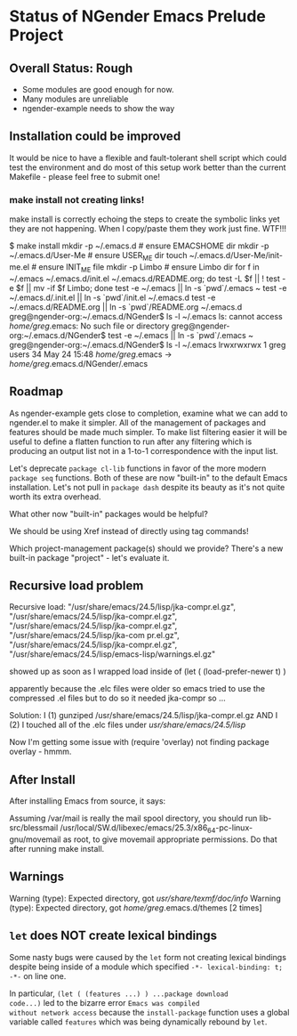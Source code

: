 * Status of NGender Emacs Prelude Project

** Overall Status: Rough

- Some modules are good enough for now.
- Many modules are unreliable
- ngender-example needs to show the way

** Installation could be improved

It would be nice to have a flexible and fault-tolerant shell
script which could test the environment and do most of this
setup work better than the current Makefile - please feel
free to submit one!

*** make install not creating links!

make install
is correctly echoing the steps to create the symbolic links
yet they are not happening.  When I copy/paste them they work
just fine.  WTF!!!

$ make install
mkdir -p ~/.emacs.d	# ensure EMACSHOME dir
mkdir -p ~/.emacs.d/User-Me		# ensure USER_ME dir
touch ~/.emacs.d/User-Me/init-me.el			# ensure INIT_ME file
mkdir -p Limbo			  # ensure Limbo dir
for f in ~/.emacs ~/.emacs.d/init.el ~/.emacs.d/README.org; do test -L $f || ! test -e $f || mv -if $f Limbo; done
test -e ~/.emacs || ln -s `pwd`/.emacs ~
test -e ~/.emacs.d/.init.el || ln -s `pwd`/init.el ~/.emacs.d
test -e ~/.emacs.d/README.org || ln -s `pwd`/README.org ~/.emacs.d
greg@ngender-org:~/.emacs.d/NGender$ ls -l ~/.emacs
ls: cannot access /home/greg/.emacs: No such file or directory
greg@ngender-org:~/.emacs.d/NGender$ test -e ~/.emacs || ln -s `pwd`/.emacs ~
greg@ngender-org:~/.emacs.d/NGender$ ls -l ~/.emacs
lrwxrwxrwx 1 greg users 34 May 24 15:48 /home/greg/.emacs -> /home/greg/.emacs.d/NGender/.emacs


** Roadmap

As ngender-example gets close to completion, examine what we
can add to ngender.el to make it simpler.  All of the
management of packages and features should be made much
simpler.  To make list filtering easier it will be useful to
define a flatten function to run after any filtering which
is producing an output list not in a 1-to-1 correspondence
with the input list.
	 
Let's deprecate ~package cl-lib~ functions in favor of the
more modern ~package seq~ functions.  Both of these are now
"built-in" to the default Emacs installation.  Let's not
pull in ~package dash~ despite its beauty as it's not quite
worth its extra overhead.

What other now "built-in" packages would be helpful?

We should be using Xref instead of directly using tag commands!

Which project-management package(s) should we provide?
There's a new built-in package "project" - let's evaluate it.
	
** Recursive load problem

Recursive load: "/usr/share/emacs/24.5/lisp/jka-compr.el.gz", "/usr/share/emacs/24.5/lisp/jka-compr.el.gz", "/usr/share/emacs/24.5/lisp/jka-compr.el.gz", "/usr/share/emacs/24.5/lisp/jka-com
pr.el.gz", "/usr/share/emacs/24.5/lisp/jka-compr.el.gz", "/usr/share/emacs/24.5/lisp/emacs-lisp/warnings.el.gz"

showed up as soon as I wrapped load inside of
	(let ( (load-prefer-newer t) )

apparently because the .elc files were older so emacs tried to use the compressed .el files but to do so it needed jka-compr so ...

Solution: I (1) gunziped /usr/share/emacs/24.5/lisp/jka-compr.el.gz AND I (2) I touched all of the .elc files under /usr/share/emacs/24.5/lisp/

Now I'm getting some issue with (require 'overlay) not finding package overlay - hmmm.

** After Install

After installing Emacs from source, it says:

Assuming /var/mail is really the mail spool directory, you should
run  lib-src/blessmail /usr/local/SW.d/libexec/emacs/25.3/x86_64-pc-linux-gnu/movemail
as root, to give  movemail  appropriate permissions.
Do that after running  make install.

** Warnings

Warning (type): Expected directory, got /usr/share/texmf/doc/info/
Warning (type): Expected directory, got /home/greg/.emacs.d/themes [2 times]

** =let= does NOT create lexical bindings

Some nasty bugs were caused by the =let= form not creating
lexical bindings despite being inside of a module which
specified =-*- lexical-binding: t; -*-= on line one.

In particular, =(let ( (features ...) ) ...package download
code...)= led to the bizarre error ~Emacs was compiled
without network access~ because the =install-package=
function uses a global variable called =features= which was
being dynamically rebound by =let=.
